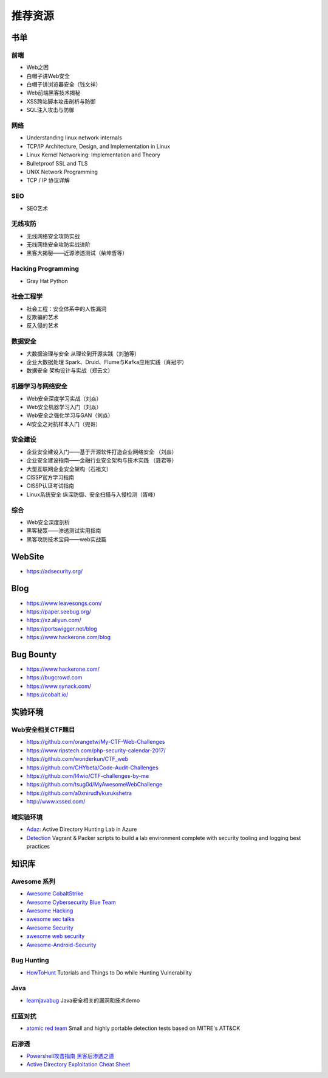 推荐资源
================================

书单
--------------------------------

前端
~~~~~~~~~~~~~~~~~~~~~~~~~~~~~~~~
- Web之困
- 白帽子讲Web安全
- 白帽子讲浏览器安全（钱文祥）
- Web前端黑客技术揭秘
- XSS跨站脚本攻击剖析与防御
- SQL注入攻击与防御

网络
~~~~~~~~~~~~~~~~~~~~~~~~~~~~~~~~
- Understanding linux network internals
- TCP/IP Architecture, Design, and Implementation in Linux
- Linux Kernel Networking: Implementation and Theory
- Bulletproof SSL and TLS
- UNIX Network Programming
- TCP / IP 协议详解

SEO
~~~~~~~~~~~~~~~~~~~~~~~~~~~~~~~~
- SEO艺术

无线攻防
~~~~~~~~~~~~~~~~~~~~~~~~~~~~~~~~
- 无线网络安全攻防实战
- 无线网络安全攻防实战进阶
- 黑客大揭秘——近源渗透测试（柴坤哲等）

Hacking Programming
~~~~~~~~~~~~~~~~~~~~~~~~~~~~~~~~
- Gray Hat Python

社会工程学
~~~~~~~~~~~~~~~~~~~~~~~~~~~~~~~~
- 社会工程：安全体系中的人性漏洞
- 反欺骗的艺术
- 反入侵的艺术

数据安全
~~~~~~~~~~~~~~~~~~~~~~~~~~~~~~~~
- 大数据治理与安全 从理论到开源实践（刘驰等）
- 企业大数据处理 Spark、Druid、Flume与Kafka应用实践（肖冠宇） 
- 数据安全 架构设计与实战（郑云文）

机器学习与网络安全
~~~~~~~~~~~~~~~~~~~~~~~~~~~~~~~~
- Web安全深度学习实战（刘焱）
- Web安全机器学习入门（刘焱）
- Web安全之强化学习与GAN（刘焱）
- AI安全之对抗样本入门​（兜哥）

安全建设
~~~~~~~~~~~~~~~~~~~~~~~~~~~~~~~~
- 企业安全建设入门——基于开源软件打造企业网络安全 （刘焱）
- 企业安全建设指南——金融行业安全架构与技术实践 （聂君等）
- 大型互联网企业安全架构（石祖文）
- CISSP官方学习指南
- CISSP认证考试指南
- Linux系统安全 纵深防御、安全扫描与入侵检测（胥峰）

综合
~~~~~~~~~~~~~~~~~~~~~~~~~~~~~~~~
- Web安全深度剖析
- 黑客秘笈——渗透测试实用指南
- 黑客攻防技术宝典——web实战篇

WebSite
--------------------------------
- https://adsecurity.org/

Blog
--------------------------------
- https://www.leavesongs.com/
- https://paper.seebug.org/
- https://xz.aliyun.com/
- https://portswigger.net/blog
- https://www.hackerone.com/blog

Bug Bounty
--------------------------------
- https://www.hackerone.com/
- https://bugcrowd.com
- https://www.synack.com/
- https://cobalt.io/

实验环境
--------------------------------

Web安全相关CTF题目
~~~~~~~~~~~~~~~~~~~~~~~~~~~~~~~~
- https://github.com/orangetw/My-CTF-Web-Challenges
- https://www.ripstech.com/php-security-calendar-2017/
- https://github.com/wonderkun/CTF_web
- https://github.com/CHYbeta/Code-Audit-Challenges
- https://github.com/l4wio/CTF-challenges-by-me
- https://github.com/tsug0d/MyAwesomeWebChallenge
- https://github.com/a0xnirudh/kurukshetra
- http://www.xssed.com/

域实验环境
~~~~~~~~~~~~~~~~~~~~~~~~~~~~~~~~
- `Adaz <https://github.com/christophetd/Adaz>`_: Active Directory Hunting Lab in Azure
- `Detection <https://github.com/clong/DetectionLab>`_ Vagrant & Packer scripts to build a lab environment complete with security tooling and logging best practices

知识库
--------------------------------

Awesome 系列
~~~~~~~~~~~~~~~~~~~~~~~~~~~~~~~~
- `Awesome CobaltStrike <https://github.com/zer0yu/Awesome-CobaltStrike>`_
- `Awesome Cybersecurity Blue Team <https://github.com/fabacab/awesome-cybersecurity-blueteam>`_
- `Awesome Hacking <https://github.com/Hack-with-Github/Awesome-Hacking>`_
- `awesome sec talks <https://github.com/PaulSec/awesome-sec-talks>`_
- `Awesome Security <https://github.com/sbilly/awesome-security>`_
- `awesome web security <https://github.com/qazbnm456/awesome-web-security>`_
- `Awesome-Android-Security <https://github.com/saeidshirazi/awesome-android-security>`_

Bug Hunting
~~~~~~~~~~~~~~~~~~~~~~~~~~~~~~~~
- `HowToHunt <https://github.com/KathanP19/HowToHunt>`_ Tutorials and Things to Do while Hunting Vulnerability

Java
~~~~~~~~~~~~~~~~~~~~~~~~~~~~~~~~
- `learnjavabug <https://github.com/threedr3am/learnjavabug>`_ Java安全相关的漏洞和技术demo

红蓝对抗
~~~~~~~~~~~~~~~~~~~~~~~~~~~~~~~~
- `atomic red team <https://github.com/redcanaryco/atomic-red-team>`_ Small and highly portable detection tests based on MITRE's ATT&CK

后渗透
~~~~~~~~~~~~~~~~~~~~~~~~~~~~~~~~
- `Powershell攻击指南 黑客后渗透之道  <https://github.com/rootclay/Powershell-Attack-Guide.git>`_
- `Active Directory Exploitation Cheat Sheet <https://github.com/Integration-IT/Active-Directory-Exploitation-Cheat-Sheet>`_
